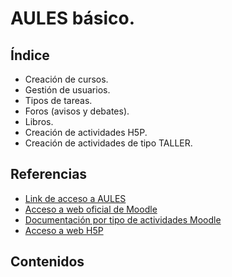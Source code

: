 * AULES básico.
[[./imagenes/aules.png]]

** Índice
    - Creación de cursos.
    - Gestión de usuarios.
    - Tipos de tareas.
    - Foros (avisos y debates).
    - Libros.
    - Creación de actividades H5P.
    - Creación de actividades de tipo TALLER.
   
** Referencias
- [[https://aules.edu.gva.es/][Link de acceso a AULES]]
- [[https://moodle.org/?lang=es][Acceso a web oficial de Moodle]] 
- [[https://docs.moodle.org/39/en/Activities][Documentación por tipo de actividades Moodle]]
- [[https://h5p.org/][Acceso a web H5P]] 

** Contenidos

